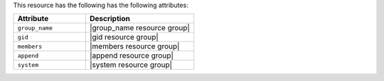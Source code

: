 .. The contents of this file are included in multiple topics.
.. This file should not be changed in a way that hinders its ability to appear in multiple documentation sets.

This resource has the following has the following attributes:

.. list-table::
   :widths: 200 300
   :header-rows: 1

   * - Attribute
     - Description
   * - ``group_name``
     - |group_name resource group|
   * - ``gid``
     - |gid resource group|
   * - ``members``
     - |members resource group|
   * - ``append``
     - |append resource group|
   * - ``system``
     - |system resource group|
